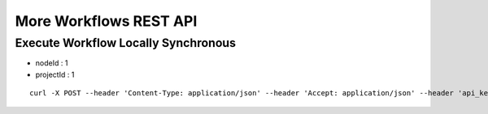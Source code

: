 More Workflows REST API
=======================

Execute Workflow Locally Synchronous
------------------------------------

* nodeId : 1
* projectId : 1

::

    curl -X POST --header 'Content-Type: application/json' --header 'Accept: application/json' --header 'api_key: cookies' -d '{"name":"SQL","nodes":[],"edges":[]}' 'http://localhost:8080/api/v1/workflows/nodes/1/execute?projectId=1'


